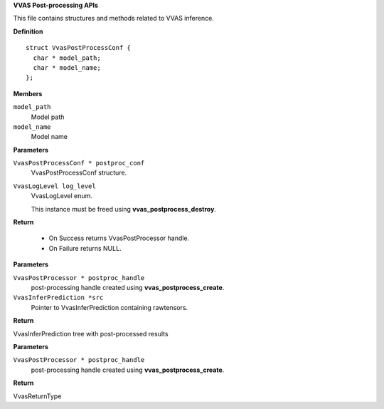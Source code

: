 .. _VVAS Post-processing APIs:

**VVAS Post-processing APIs**

This file contains structures and methods related to VVAS inference.



.. c:type:: VvasPostProcessor

   Holds the reference to post-processing instance.




.. c:struct:: VvasPostProcessConf

   Contains information related to post-processing library configurable parameters

**Definition**

::

  struct VvasPostProcessConf {
    char * model_path;
    char * model_name;
  };

**Members**

``model_path``
  Model path

``model_name``
  Model name



.. c:function:: VvasPostProcessor * vvas_postprocess_create (VvasPostProcessConf * postproc_conf, VvasLogLevel log_level)

   Upon success initializes post-processor instance with config parameters.

**Parameters**

``VvasPostProcessConf * postproc_conf``
  VvasPostProcessConf structure.

``VvasLogLevel log_level``
  VvasLogLevel enum.
  
  This instance must be freed using **vvas_postprocess_destroy**.

**Return**



 * On Success returns VvasPostProcessor handle.
 * On Failure returns NULL.


.. c:function:: VvasInferPrediction * vvas_postprocess_tensor (VvasPostProcessor * postproc_handle, VvasInferPrediction *src)


**Parameters**

``VvasPostProcessor * postproc_handle``
  post-processing handle created using **vvas_postprocess_create**.

``VvasInferPrediction *src``
  Pointer to VvasInferPrediction containing rawtensors.

**Return**

VvasInferPrediction tree with post-processed results


.. c:function:: VvasReturnType vvas_postprocess_destroy (VvasPostProcessor * postproc_handle)

   Free all resources allocated

**Parameters**

``VvasPostProcessor * postproc_handle``
  post-processing handle created using **vvas_postprocess_create**.

**Return**

VvasReturnType



..
  ------------
  MIT License

  Copyright (c) 2023 Advanced Micro Devices, Inc.

  Permission is hereby granted, free of charge, to any person obtaining a copy of this software and associated documentation files (the "Software"), to deal in the Software without restriction, including without limitation the rights to use, copy, modify, merge, publish, distribute, sublicense, and/or sell copies of the Software, and to permit persons to whom the Software is furnished to do so, subject to the following conditions:

  The above copyright notice and this permission notice (including the next paragraph) shall be included in all copies or substantial portions of the Software.

  THE SOFTWARE IS PROVIDED "AS IS", WITHOUT WARRANTY OF ANY KIND, EXPRESS OR IMPLIED, INCLUDING BUT NOT LIMITED TO THE WARRANTIES OF MERCHANTABILITY, FITNESS FOR A PARTICULAR PURPOSE AND NONINFRINGEMENT. IN NO EVENT SHALL THE AUTHORS OR COPYRIGHT HOLDERS BE LIABLE FOR ANY CLAIM, DAMAGES OR OTHER LIABILITY, WHETHER IN AN ACTION OF CONTRACT, TORT OR OTHERWISE, ARISING FROM, OUT OF OR IN CONNECTION WITH THE SOFTWARE OR THE USE OR OTHER DEALINGS IN THE SOFTWARE.

